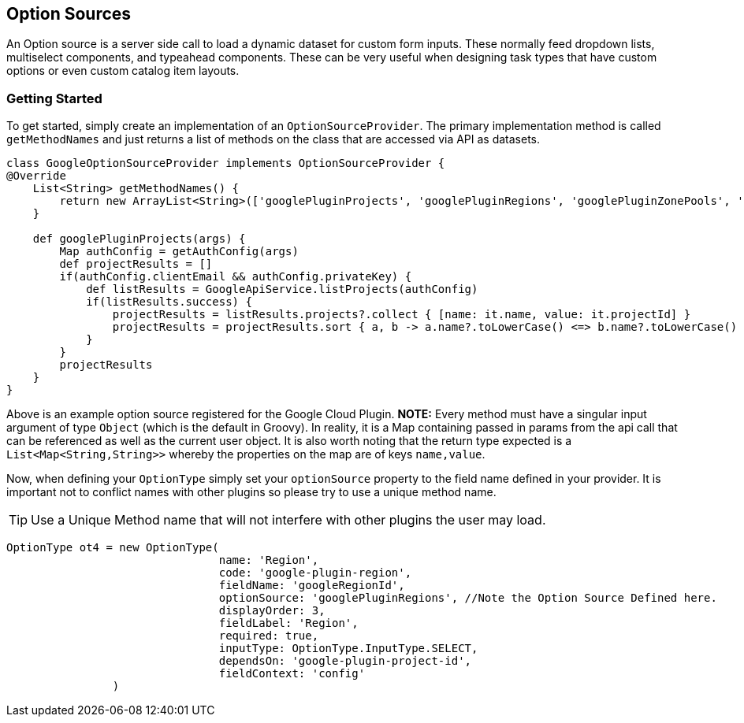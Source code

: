 == Option Sources

An Option source is a server side call to load a dynamic dataset for custom form inputs. These normally feed dropdown lists, multiselect components, and typeahead components. These can be very useful when designing task types that have custom options or even custom catalog item layouts.

=== Getting Started

To get started, simply create an implementation of an `OptionSourceProvider`. The primary implementation method is called `getMethodNames` and just returns a list of methods on the class that are accessed via API as datasets.


[source,groovy]
----
class GoogleOptionSourceProvider implements OptionSourceProvider {
@Override
    List<String> getMethodNames() {
        return new ArrayList<String>(['googlePluginProjects', 'googlePluginRegions', 'googlePluginZonePools', 'googlePluginMtu'])
    }

    def googlePluginProjects(args) {
        Map authConfig = getAuthConfig(args)
        def projectResults = []
        if(authConfig.clientEmail && authConfig.privateKey) {
            def listResults = GoogleApiService.listProjects(authConfig)
            if(listResults.success) {
                projectResults = listResults.projects?.collect { [name: it.name, value: it.projectId] }
                projectResults = projectResults.sort { a, b -> a.name?.toLowerCase() <=> b.name?.toLowerCase() }
            }
        }
        projectResults
    }
}
----

Above is an example option source registered for the Google Cloud Plugin. **NOTE:** Every method must have a singular input argument of type `Object` (which is the default in Groovy). In reality, it is a Map containing passed in params from the api call that can be referenced as well as the current user object. It is also worth noting that the return type expected is a `List<Map<String,String>>` whereby the properties on the map are of keys `name,value`.

Now, when defining your `OptionType` simply set your `optionSource` property to the field name defined in your provider. It is important not to conflict names with other plugins so please try to use a unique method name.

[TIP]
Use a Unique Method name that will not interfere with other plugins the user may load.

[source,groovy]
----
OptionType ot4 = new OptionType(
				name: 'Region',
				code: 'google-plugin-region',
				fieldName: 'googleRegionId',
				optionSource: 'googlePluginRegions', //Note the Option Source Defined here.
				displayOrder: 3,
				fieldLabel: 'Region',
				required: true,
				inputType: OptionType.InputType.SELECT,
				dependsOn: 'google-plugin-project-id',
				fieldContext: 'config'
		)
----


